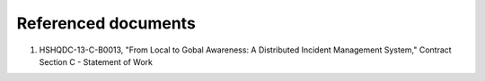 .. _referenceddocs:

Referenced documents
====================

#. HSHQDC-13-C-B0013, "From Local to Gobal Awareness: A Distributed Incident Management System," Contract Section C - Statement of Work


